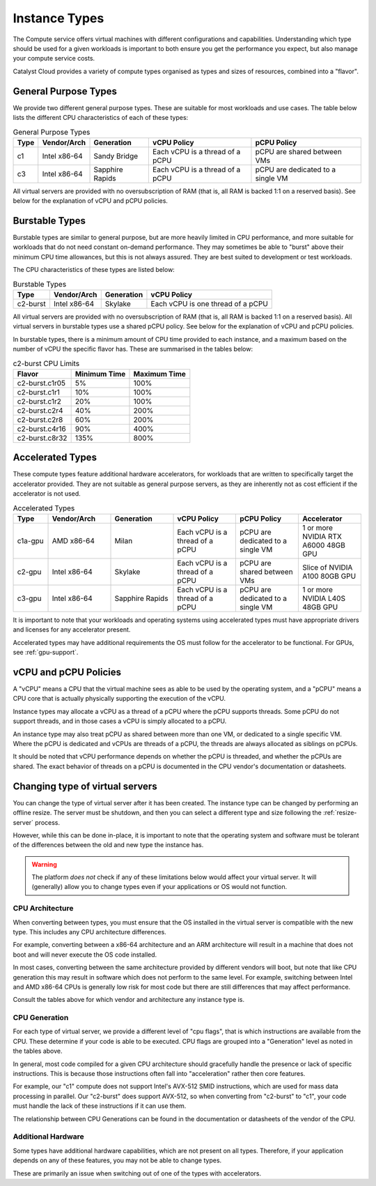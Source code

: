 .. _instance-types:

==============
Instance Types
==============

The Compute service offers virtual machines with different
configurations and capabilities. Understanding which type should be
used for a given workloads is important to both ensure you get the
performance you expect, but also manage your compute service costs.

Catalyst Cloud provides a variety of compute types organised as
types and sizes of resources, combined into a "flavor".

*********************
General Purpose Types
*********************

We provide two different general purpose types. These are suitable
for most workloads and use cases. The table below lists the different
CPU characteristics of each of these types:

.. list-table:: General Purpose Types
    :header-rows: 1

    * - Type
      - Vendor/Arch
      - Generation
      - vCPU Policy
      - pCPU Policy
    * - c1
      - Intel x86-64
      - Sandy Bridge
      - Each vCPU is a thread of a pCPU
      - pCPU are shared between VMs
    * - c3
      - Intel x86-64
      - Sapphire Rapids
      - Each vCPU is a thread of a pCPU
      - pCPU are dedicated to a single VM

All virtual servers are provided with no oversubscription of RAM (that
is, all RAM is backed 1:1 on a reserved basis). See below for the
explanation of vCPU and pCPU policies.

***************
Burstable Types
***************

Burstable types are similar to general purpose, but are more heavily
limited in CPU performance, and more suitable for workloads that do
not need constant on-demand performance. They may sometimes be able
to "burst" above their minimum CPU time allowances, but this is not
always assured. They are best suited to development or test
workloads.

The CPU characteristics of these types are listed below:

.. list-table:: Burstable Types
    :header-rows: 1

    * - Type
      - Vendor/Arch
      - Generation
      - vCPU Policy
    * - c2-burst
      - Intel x86-64
      - Skylake
      - Each vCPU is one thread of a pCPU

All virtual servers are provided with no oversubscription of RAM (that
is, all RAM is backed 1:1 on a reserved basis). All virtual servers
in burstable types use a shared pCPU policy. See below for the
explanation of vCPU and pCPU policies.

In burstable types, there is a minimum amount of CPU time provided
to each instance, and a maximum based on the number of vCPU the
specific flavor has. These are summarised in the tables below:

.. list-table:: c2-burst CPU Limits
  :header-rows: 1

  * - Flavor
    - Minimum Time
    - Maximum Time
  * - c2-burst.c1r05
    - 5%
    - 100%
  * - c2-burst.c1r1
    - 10%
    - 100%
  * - c2-burst.c1r2
    - 20%
    - 100%
  * - c2-burst.c2r4
    - 40%
    - 200%
  * - c2-burst.c2r8
    - 60%
    - 200%
  * - c2-burst.c4r16
    - 90%
    - 400%
  * - c2-burst.c8r32
    - 135%
    - 800%

*****************
Accelerated Types
*****************

These compute types feature additional hardware accelerators, for
workloads that are written to specifically target the accelerator
provided. They are not suitable as general purpose servers, as they
are inherently not as cost efficient if the accelerator is not used.

.. list-table:: Accelerated Types
    :header-rows: 1
    :widths: 10 18 18 18 18 18

    * - Type
      - Vendor/Arch
      - Generation
      - vCPU Policy
      - pCPU Policy
      - Accelerator
    * - c1a-gpu
      - AMD x86-64
      - Milan
      - Each vCPU is a thread of a pCPU
      - pCPU are dedicated to a single VM
      - 1 or more NVIDIA RTX A6000 48GB GPU
    * - c2-gpu
      - Intel x86-64
      - Skylake
      - Each vCPU is a thread of a pCPU
      - pCPU are shared between VMs
      - Slice of NVIDIA A100 80GB GPU
    * - c3-gpu
      - Intel x86-64
      - Sapphire Rapids
      - Each vCPU is a thread of a pCPU
      - pCPU are dedicated to a single VM
      - 1 or more NVIDIA L40S 48GB GPU

It is important to note that your workloads and operating systems
using accelerated types must have appropriate drivers and licenses
for any accelerator present.

Accelerated types may have additional requirements the OS must follow
for the accelerator to be functional. For GPUs, see :ref:`gpu-support`.

**********************
vCPU and pCPU Policies
**********************

A "vCPU" means a CPU that the virtual machine sees as able to be used
by the operating system, and a "pCPU" means a CPU core that is actually
physically supporting the execution of the vCPU.

Instance types may allocate a vCPU as a thread of a pCPU where the
pCPU supports threads. Some pCPU do not support threads, and in those
cases a vCPU is simply allocated to a pCPU.

An instance type may also treat pCPU as shared between more than one
VM, or dedicated to a single specific VM. Where the pCPU is dedicated
and vCPUs are threads of a pCPU, the threads are always allocated as
siblings on pCPUs.

It should be noted that vCPU performance depends on whether the pCPU
is threaded, and whether the pCPUs are shared. The exact behavior of
threads on a pCPU is documented in the CPU vendor's documentation or
datasheets.

.. _change-instance-type:

********************************
Changing type of virtual servers
********************************

You can change the type of virtual server after it has been created.
The instance type can be changed by performing an offline resize. The
server must be shutdown, and then you can select a different type and
size following the :ref:`resize-server` process.

However, while this can be done in-place, it is important to note
that the operating system and software must be tolerant of the
differences between the old and new type the instance has.

.. warning::

    The platform *does not* check if any of these limitations below
    would affect your virtual server. It will (generally) allow you
    to change types even if your applications or OS would not function.

CPU Architecture
================

When converting between types, you must ensure that the OS installed in
the virtual server is compatible with the new type. This includes any
CPU architecture differences.

For example, converting between a x86-64 architecture and an ARM
architecture will result in a machine that does not boot and will
never execute the OS code installed.

In most cases, converting between the same architecture provided by
different vendors will boot, but note that like CPU generation this
may result in software which does not perform to the same level. For
example, switching between Intel and AMD x86-64 CPUs is generally low
risk for most code but there are still differences that may affect
performance.

Consult the tables above for which vendor and architecture any instance
type is.

CPU Generation
==============

For each type of virtual server, we provide a different level of
"cpu flags", that is which instructions are available from the CPU.
These determine if your code is able to be executed. CPU flags are
grouped into a "Generation" level as noted in the tables above.

In general, most code compiled for a given CPU architecture should
gracefully handle the presence or lack of specific instructions. This
is because those instructions often fall into "acceleration" rather
then core features.

For example, our "c1" compute does not support Intel's AVX-512 SMID
instructions, which are used for mass data processing in parallel.
Our "c2-burst" does support AVX-512, so when converting from "c2-burst"
to "c1", your code must handle the lack of these instructions if it
can use them.

The relationship between CPU Generations can be found in the
documentation or datasheets of the vendor of the CPU.

Additional Hardware
===================

Some types have additional hardware capabilities, which are not
present on all types. Therefore, if your application depends on
any of these features, you may not be able to change types.

These are primarily an issue when switching out of one of the types
with accelerators.

